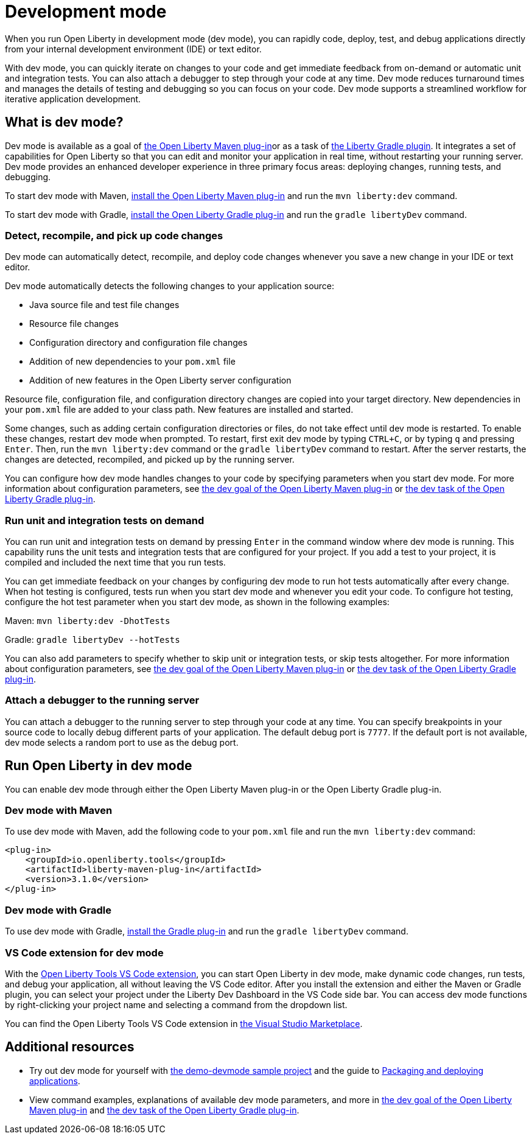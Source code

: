 // Copyright (c) 2020 IBM Corporation and others.
// Licensed under Creative Commons Attribution-NoDerivatives
// 4.0 International (CC BY-ND 4.0)
//   https://creativecommons.org/licenses/by-nd/4.0/
//
// Contributors:
//     IBM Corporation
//
:page-description: When you run Open Liberty in development mode, you can rapidly code, deploy, test, and debug applications directly in your IDE or text editor.
:seo-title: Development mode
:seo-description: When you run Open Liberty in development mode, you can rapidly code, deploy, test, and debug applications directly in your IDE or text editor.
:page-layout: general-reference
:page-type: general
= Development mode

When you run Open Liberty in development mode (dev mode), you can rapidly code, deploy, test, and debug applications directly from your internal development environment (IDE) or text editor.

With dev mode, you can quickly iterate on changes to your code and get immediate feedback from on-demand or automatic unit and integration tests. You can also attach a debugger to step through your code at any time.
Dev mode reduces turnaround times and manages the details of testing and debugging so you can focus on your code.
Dev mode supports a streamlined workflow for iterative application development.

== What is dev mode?

Dev mode is available as a goal of link:https://github.com/OpenLiberty/ci.maven[the Open Liberty Maven plug-in]or as a task of https://github.com/OpenLiberty/ci.gradle[the Liberty Gradle plugin].
It integrates a set of capabilities for Open Liberty so that you can edit and monitor your application in real time, without restarting your running server.
Dev mode provides an enhanced developer experience in three primary focus areas: deploying changes, running tests, and debugging.

To start dev mode with Maven, <<run, install the Open Liberty Maven plug-in>> and run the `mvn liberty:dev` command.

To start dev mode with Gradle, <<run, install the Open Liberty Gradle plug-in>> and run the `gradle libertyDev` command.

=== Detect, recompile, and pick up code changes

Dev mode can automatically detect, recompile, and deploy code changes whenever you save a new change in your IDE or text editor.

Dev mode automatically detects the following changes to your application source:

- Java source file and test file changes
- Resource file changes
- Configuration directory and configuration file changes
- Addition of new dependencies to your `pom.xml` file
- Addition of new features in the Open Liberty server configuration

Resource file, configuration file, and configuration directory changes are copied into your target directory.
New dependencies in your `pom.xml` file are added to your class path.
New features are installed and started.

Some changes, such as adding certain configuration directories or files, do not take effect until dev mode is restarted.
To enable these changes, restart dev mode when prompted.
To restart, first exit dev mode by typing `CTRL+C`, or by typing `q` and pressing `Enter`.
Then, run the `mvn liberty:dev` command or the `gradle libertyDev` command to restart.
After the server restarts, the changes are detected, recompiled, and picked up by the running server.

You can configure how dev mode handles changes to your code by specifying parameters when you start dev mode.
For more information about configuration parameters, see link:https://github.com/OpenLiberty/ci.maven/blob/master/docs/dev.md#dev[the dev goal of the Open Liberty Maven plug-in] or link:https://github.com/OpenLiberty/ci.gradle/blob/master/docs/libertyDev.md#libertydev-task[the dev task of the Open Liberty Gradle plug-in].

=== Run unit and integration tests on demand

You can run unit and integration tests on demand by pressing `Enter` in the command window where dev mode is running.
This capability runs the unit tests and integration tests that are configured for your project.
If you add a test to your project, it is compiled and included the next time that you run tests.

You can get immediate feedback on your changes by configuring dev mode to run hot tests automatically after every change.
When hot testing is configured, tests run when you start dev mode and whenever you edit your code.
To configure hot testing, configure the hot test parameter when you start dev mode, as shown in the following examples:

Maven: `mvn liberty:dev -DhotTests`

Gradle: `gradle libertyDev --hotTests`

You can also add parameters to specify whether to skip unit or integration tests, or skip tests altogether.
For more information about configuration parameters, see link:https://github.com/OpenLiberty/ci.maven/blob/master/docs/dev.md#dev[the dev goal of the Open Liberty Maven plug-in] or link:https://github.com/OpenLiberty/ci.gradle/blob/master/docs/libertyDev.md#libertydev-task[the dev task of the Open Liberty Gradle plug-in].

=== Attach a debugger to the running server

You can attach a debugger to the running server to step through your code at any time.
You can specify breakpoints in your source code to locally debug different parts of your application.
The default debug port is `7777`.
If the default port is not available, dev mode selects a random port to use as the debug port.

[#run]
== Run Open Liberty in dev mode
You can enable dev mode through either the Open Liberty Maven plug-in or the Open Liberty Gradle plug-in.

=== Dev mode with Maven

To use dev mode with Maven, add the following code to your `pom.xml` file and run the `mvn liberty:dev` command:

[source,xml]
----
<plug-in>
    <groupId>io.openliberty.tools</groupId>
    <artifactId>liberty-maven-plug-in</artifactId>
    <version>3.1.0</version>
</plug-in>
----

=== Dev mode with Gradle
To use dev mode with Gradle, link:https://github.com/OpenLiberty/ci.gradle[install the Gradle plug-in] and run the `gradle libertyDev` command.



=== VS Code extension for dev mode

With the link:https://marketplace.visualstudio.com/items?itemName=Open-Liberty.liberty-dev-vscode-ext[Open Liberty Tools VS Code extension], you can start Open Liberty in dev mode, make dynamic code changes, run tests, and debug your application, all without leaving the VS Code editor.
After you install the extension and either the Maven or Gradle plugin, you can select your project under the Liberty Dev Dashboard in the VS Code side bar.
You can access dev mode functions by right-clicking your project name and selecting a command from the dropdown list.

You can find the Open Liberty Tools VS Code extension in link:https://marketplace.visualstudio.com/items?itemName=Open-Liberty.liberty-dev-vscode-ext[the Visual Studio Marketplace].

== Additional resources

- Try out dev mode for yourself with link:https://github.com/OpenLiberty/demo-devmode[the demo-devmode sample project] and the guide to link:/guides/getting-started.html[Packaging and deploying applications].
- View command examples, explanations of available dev mode parameters, and more in link:https://github.com/OpenLiberty/ci.maven/blob/master/docs/dev.md#dev[the dev goal of the Open Liberty Maven plug-in] and link:https://github.com/OpenLiberty/ci.gradle/blob/master/docs/libertyDev.md#libertydev-task[the dev task of the Open Liberty Gradle plug-in].

